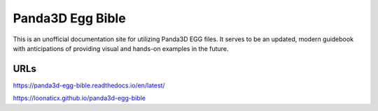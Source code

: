 Panda3D Egg Bible
=====================

This is an unofficial documentation site for utilizing Panda3D EGG files. It serves to be an updated, modern guidebook with anticipations of providing visual and hands-on examples in the future.

URLs
---------

https://panda3d-egg-bible.readthedocs.io/en/latest/

https://loonaticx.github.io/panda3d-egg-bible
